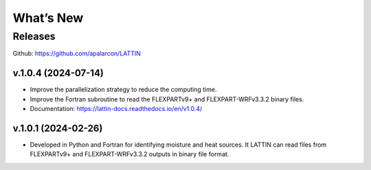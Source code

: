 What’s New
==========

Releases
--------

Github:  https://github.com/apalarcon/LATTIN


v.1.0.4 (2024-07-14)
~~~~~~~~~~~~~~~~~~~~

- Improve the parallelization strategy to reduce the computing time.

- Improve the Fortran subroutine to read the FLEXPARTv9+ and FLEXPART-WRFv3.3.2 binary files.

- Documentation: https://lattin-docs.readthedocs.io/en/v1.0.4/

v.1.0.1 (2024-02-26)
~~~~~~~~~~~~~~~~~~

- Developed in Python and Fortran for identifying moisture and heat sources. It LATTIN can read files from FLEXPARTv9+ and FLEXPART-WRFv3.3.2 outputs in binary file format.


